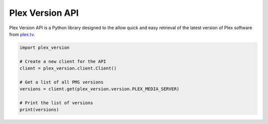 Plex Version API
================

Plex Version API is a Python library designed to the allow quick and easy retrieval of the latest version of Plex software from plex.tv_.

.. code-block:: python

    import plex_version

    # Create a new client for the API
    client = plex_version.client.Client()

    # Get a list of all PMS versions
    versions = client.get(plex_version.version.PLEX_MEDIA_SERVER)

    # Print the list of versions
    print(versions)

.. _plex.tv: https://plex.tv
